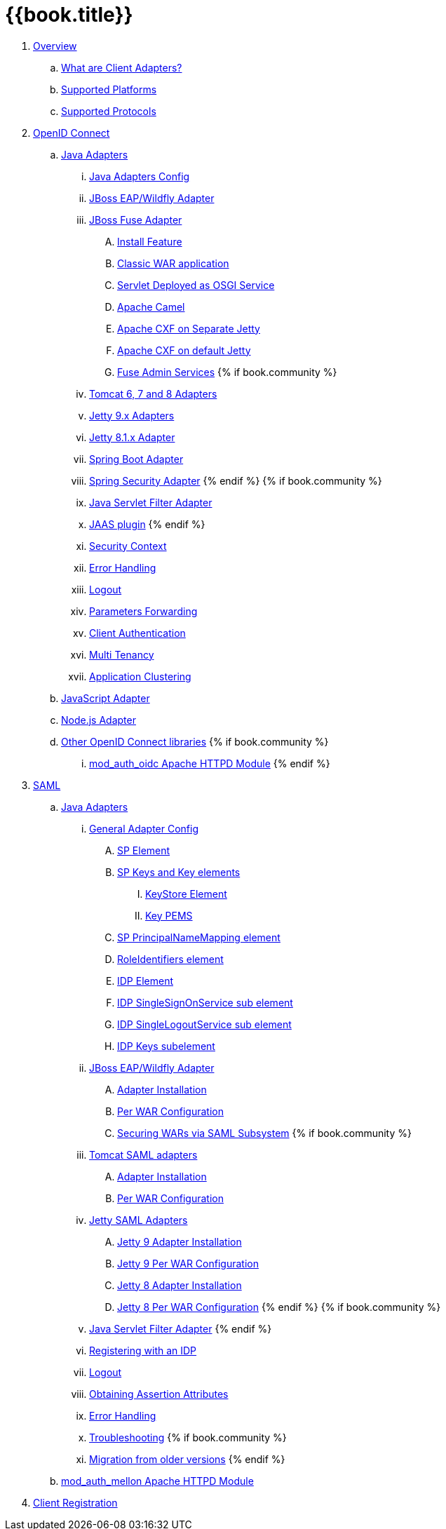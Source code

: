 = {{book.title}}

 . link:topics/overview/overview.adoc[Overview]
   .. link:topics/overview/what-are-client-adapters.adoc[What are Client Adapters?]
   .. link:topics/overview/supported-platforms.adoc[Supported Platforms]
   .. link:topics/overview/supported-protocols.adoc[Supported Protocols]

 . link:topics/oidc/oidc-overview.adoc[OpenID Connect]

   .. link:topics/oidc/java/java-adapters.adoc[Java Adapters]
      ... link:topics/oidc/java/java-adapter-config.adoc[Java Adapters Config]
      ... link:topics/oidc/java/jboss-adapter.adoc[JBoss EAP/Wildfly Adapter]
      ... link:topics/oidc/java/fuse-adapter.adoc[JBoss Fuse Adapter]
      .... link:topics/oidc/java/fuse/install-feature.adoc[Install Feature]
      .... link:topics/oidc/java/fuse/classic-war.adoc[Classic WAR application]
      .... link:topics/oidc/java/fuse/servlet-whiteboard.adoc[Servlet Deployed as OSGI Service]
      .... link:topics/oidc/java/fuse/camel.adoc[Apache Camel]
      .... link:topics/oidc/java/fuse/cxf-separate.adoc[Apache CXF on Separate Jetty]
      .... link:topics/oidc/java/fuse/cxf-builtin.adoc[Apache CXF on default Jetty]
      .... link:topics/oidc/java/fuse/fuse-admin.adoc[Fuse Admin Services]
      {% if book.community %}
      ... link:topics/oidc/java/tomcat-adapter.adoc[Tomcat 6, 7 and 8 Adapters]
      ... link:topics/oidc/java/jetty9-adapter.adoc[Jetty 9.x Adapters]
      ... link:topics/oidc/java/jetty8-adapter.adoc[Jetty 8.1.x Adapter]
      ... link:topics/oidc/java/spring-boot-adapter.adoc[Spring Boot Adapter]
      ... link:topics/oidc/java/spring-security-adapter.adoc[Spring Security Adapter]
      {% endif %}
      {% if book.community %}
      ... link:topics/oidc/java/servlet-filter-adapter.adoc[Java Servlet Filter Adapter]
      ... link:topics/oidc/java/jaas.adoc[JAAS plugin]
      {% endif %}
      ... link:topics/oidc/java/adapter-context.adoc[Security Context]
      ... link:topics/oidc/java/adapter_error_handling.adoc[Error Handling]
      ... link:topics/oidc/java/logout.adoc[Logout]
      ... link:topics/oidc/java/params_forwarding.adoc[Parameters Forwarding]
      ... link:topics/oidc/java/client-authentication.adoc[Client Authentication]
      ... link:topics/oidc/java/multi-tenancy.adoc[Multi Tenancy]
      ... link:topics/oidc/java/application-clustering.adoc[Application Clustering]

   .. link:topics/oidc/javascript-adapter.adoc[JavaScript Adapter]

   .. link:topics/oidc/nodejs-adapter.adoc[Node.js Adapter]

   .. link:topics/oidc/oidc-generic.adoc[Other OpenID Connect libraries]
      {% if book.community %}
      ... link:topics/oidc/mod-auth-openidc.adoc[mod_auth_oidc Apache HTTPD Module]
      {% endif %}

 . link:topics/saml/saml-overview.adoc[SAML]
 .. link:topics/saml/java/java-adapters.adoc[Java Adapters]
 ... link:topics/saml/java/general-config.adoc[General Adapter Config]
 .... link:topics/saml/java/general-config/sp_element.adoc[SP Element]
 .... link:topics/saml/java/general-config/sp-keys.adoc[SP Keys and Key elements]
 ..... link:topics/saml/java/general-config/sp-keys/keystore_element.adoc[KeyStore Element]
 ..... link:topics/saml/java/general-config/sp-keys/key_pems.adoc[Key PEMS]
 .... link:topics/saml/java/general-config/sp_principalname_mapping_element.adoc[SP PrincipalNameMapping element]
 .... link:topics/saml/java/general-config/roleidentifiers_element.adoc[RoleIdentifiers element]
 .... link:topics/saml/java/general-config/idp_element.adoc[IDP Element]
 .... link:topics/saml/java/general-config/idp_singlesignonservice_subelement.adoc[IDP SingleSignOnService sub element]
 .... link:topics/saml/java/general-config/idp_singlelogoutservice_subelement.adoc[IDP SingleLogoutService sub element]
 .... link:topics/saml/java/general-config/idp_keys_subelement.adoc[IDP Keys subelement]
 ... link:topics/saml/java/jboss-adapter.adoc[JBoss EAP/Wildfly Adapter]
 .... link:topics/saml/java/jboss-adapter/jboss_adapter_installation.adoc[Adapter Installation]
 .... link:topics/saml/java/jboss-adapter/required_per_war_configuration.adoc[Per WAR Configuration]
 .... link:topics/saml/java/jboss-adapter/securing_wars.adoc[Securing WARs via SAML Subsystem]
 {% if book.community %}
 ... link:topics/saml/java/tomcat-adapter.adoc[Tomcat SAML adapters]
 .... link:topics/saml/java/tomcat-adapter/tomcat_adapter_installation.adoc[Adapter Installation]
 .... link:topics/saml/java/tomcat-adapter/tomcat_adapter_per_war_config.adoc[Per WAR Configuration]
 ... link:topics/saml/java/jetty-adapter.adoc[Jetty SAML Adapters]
 .... link:topics/saml/java/jetty-adapter/jetty9_installation.adoc[Jetty 9 Adapter Installation]
 .... link:topics/saml/java/jetty-adapter/jetty9_per_war_config.adoc[Jetty 9 Per WAR Configuration]
 .... link:topics/saml/java/jetty-adapter/jetty8-installation.adoc[Jetty 8 Adapter Installation]
 .... link:topics/saml/java/jetty-adapter/jetty8-per_war_config.adoc[Jetty 8 Per WAR Configuration]
 {% endif %}
 {% if book.community %}
 ... link:topics/saml/java/servlet-filter-adapter.adoc[Java Servlet Filter Adapter]
 {% endif %}
 ... link:topics/saml/java/idp-registration.adoc[Registering with an IDP]
 ... link:topics/saml/java/logout.adoc[Logout]
 ... link:topics/saml/java/assertion-api.adoc[Obtaining Assertion Attributes]
 ... link:topics/saml/java/error_handling.adoc[Error Handling]
 ... link:topics/saml/java/debugging.adoc[Troubleshooting]
 {% if book.community %}
 ... link:topics/saml/java/MigrationFromOlderVersions.adoc[Migration from older versions]
 {% endif %}
 .. link:topics/saml/mod-auth-mellon.adoc[mod_auth_mellon Apache HTTPD Module]
 . link:topics/client-registration.adoc[Client Registration]
